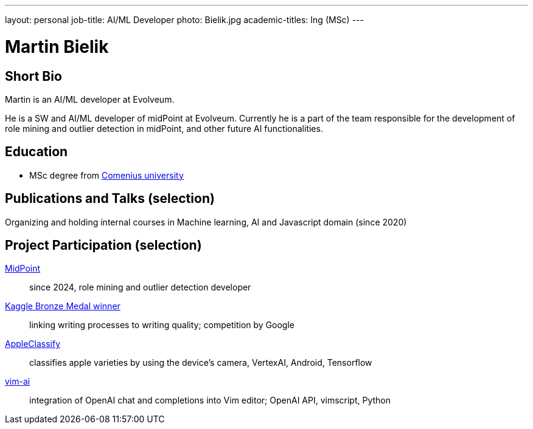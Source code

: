 ---
layout: personal
job-title: AI/ML Developer
photo: Bielik.jpg
academic-titles: Ing (MSc)
---

= Martin Bielik

== Short Bio

Martin is an AI/ML developer at Evolveum.

He is a SW and AI/ML developer of midPoint at Evolveum. Currently he is a part of the team responsible for the development of role mining and outlier detection in midPoint, and other future AI functionalities.

== Education

* MSc degree from https://uniba.sk/en/[Comenius university]

== Publications and Talks (selection)

Organizing and holding internal courses in Machine learning, AI and Javascript domain (since 2020)

== Project Participation (selection)

xref:/midpoint/[MidPoint]::
since 2024, role mining and outlier detection developer

https://www.kaggle.com/martinbielik/competitions[Kaggle Bronze Medal winner]::
linking writing processes to writing quality; competition by Google

https://play.google.com/store/apps/details?id=com.appleclassify&pli=1[AppleClassify]::
classifies apple varieties by using the device's camera, VertexAI, Android, Tensorflow

https://github.com/madox2/vim-ai[vim-ai]::
integration of OpenAI chat and completions into Vim editor; OpenAI API, vimscript, Python
